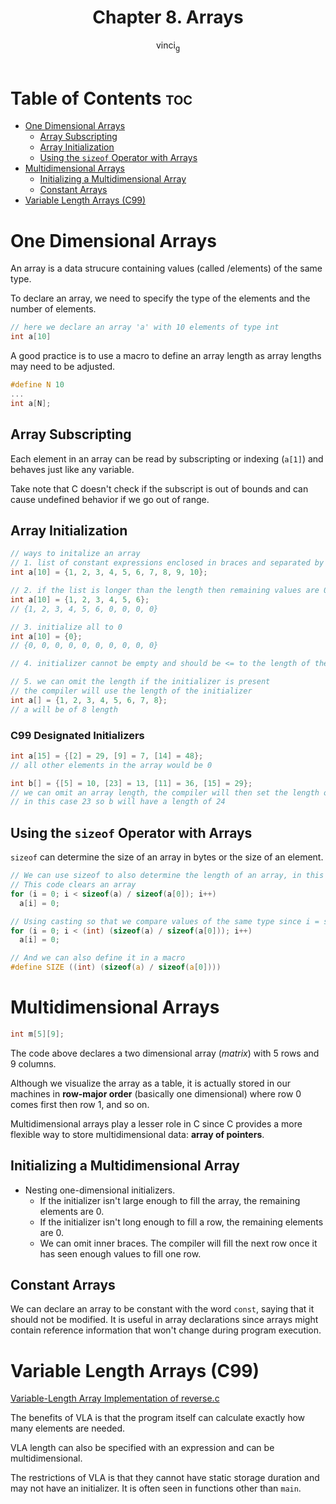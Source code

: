 #+TITLE: Chapter 8. Arrays
#+AUTHOR: vinci_g
#+DESCRIPTION: C Programming - A Modern Approach Chapter 8
#+OPTIONS: toc

* Table of Contents :toc:
- [[#one-dimensional-arrays][One Dimensional Arrays]]
  - [[#array-subscripting][Array Subscripting]]
  - [[#array-initialization][Array Initialization]]
  - [[#using-the-sizeof-operator-with-arrays][Using the ~sizeof~ Operator with Arrays]]
- [[#multidimensional-arrays][Multidimensional Arrays]]
  - [[#initializing-a-multidimensional-array][Initializing a Multidimensional Array]]
  - [[#constant-arrays][Constant Arrays]]
- [[#variable-length-arrays-c99][Variable Length Arrays (C99)]]

* One Dimensional Arrays
An array is a data strucure containing values (called /elements) of the same type.

To declare an array, we need to specify the type of the elements and the number of elements.
#+begin_src C
  // here we declare an array 'a' with 10 elements of type int
  int a[10]
#+end_src

A good practice is to use a macro to define an array length as array lengths may need to be adjusted.

#+begin_src C
  #define N 10
  ...
  int a[N];
#+end_src

** Array Subscripting
Each element in an array can be read by subscripting or indexing (~a[1]~) and behaves just like any variable.

Take note that C doesn't check if the subscript is out of bounds and can cause undefined behavior if we go out of range.

** Array Initialization
#+begin_src C
  // ways to initalize an array
  // 1. list of constant expressions enclosed in braces and separated by commas
  int a[10] = {1, 2, 3, 4, 5, 6, 7, 8, 9, 10};

  // 2. if the list is longer than the length then remaining values are 0
  int a[10] = {1, 2, 3, 4, 5, 6};
  // {1, 2, 3, 4, 5, 6, 0, 0, 0, 0}

  // 3. initialize all to 0
  int a[10] = {0};
  // {0, 0, 0, 0, 0, 0, 0, 0, 0, 0}

  // 4. initializer cannot be empty and should be <= to the length of the array

  // 5. we can omit the length if the initializer is present
  // the compiler will use the length of the initializer
  int a[] = {1, 2, 3, 4, 5, 6, 7, 8};
  // a will be of 8 length
#+end_src

*** C99 Designated Initializers
#+begin_src C
  int a[15] = {[2] = 29, [9] = 7, [14] = 48};
  // all other elements in the array would be 0

  int b[] = {[5] = 10, [23] = 13, [11] = 36, [15] = 29};
  // we can omit an array length, the compiler will then set the length of the array based on the largest designator
  // in this case 23 so b will have a length of 24
#+end_src

** Using the ~sizeof~ Operator with Arrays
~sizeof~ can determine the size of an array in bytes or the size of an element.

#+begin_src C
  // We can use sizeof to also determine the length of an array, in this case to be used in a loop
  // This code clears an array
  for (i = 0; i < sizeof(a) / sizeof(a[0]); i++)
    a[i] = 0;

  // Using casting so that we compare values of the same type since i = signed int and sizeof = unsigned int
  for (i = 0; i < (int) (sizeof(a) / sizeof(a[0])); i++)
    a[i] = 0;

  // And we can also define it in a macro
  #define SIZE ((int) (sizeof(a) / sizeof(a[0])))
#+end_src

* Multidimensional Arrays
#+begin_src C
  int m[5][9];
#+end_src

The code above declares a two dimensional array (/matrix/) with 5 rows and 9 columns.

Although we visualize the array as a table, it is actually stored in our machines in *row-major order* (basically one dimensional) where row 0 comes first then row 1, and so on.

Multidimensional arrays play a lesser role in C since C provides a more flexible way to store multidimensional data: *array of pointers*.

** Initializing a Multidimensional Array
- Nesting one-dimensional initializers.
  - If the initializer isn't large enough to fill the array, the remaining elements are 0.
  - If the initializer isn't long enough to fill a row, the remaining elements are 0.
  - We can omit inner braces. The compiler will fill the next row once it has seen enough values to fill one row.

** Constant Arrays
We can declare an array to be constant with the word ~const~, saying that it should not be modified. It is useful in array declarations since arrays might contain reference information that won't change during program execution.

* Variable Length Arrays (C99)
[[file:sample-program/reverse2.c][Variable-Length Array Implementation of reverse.c]]

The benefits of VLA is that the program itself can calculate exactly how many elements are needed.

VLA length can also be specified with an expression and can be multidimensional.

The restrictions of VLA is that they cannot have static storage duration and may not have an initializer. It is often seen in functions other than ~main~.
